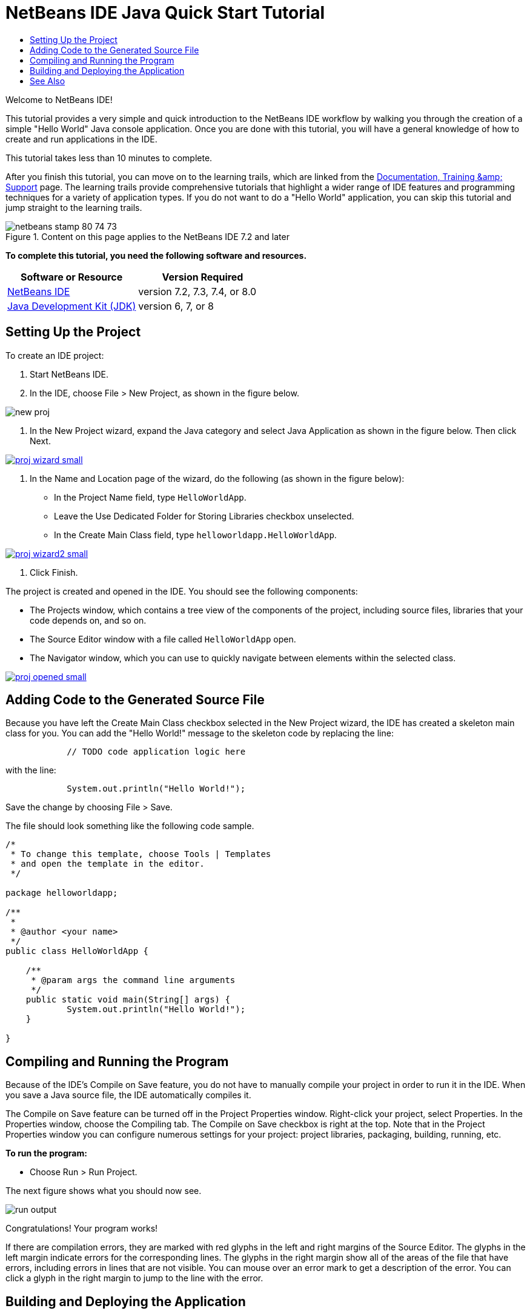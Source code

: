 // 
//     Licensed to the Apache Software Foundation (ASF) under one
//     or more contributor license agreements.  See the NOTICE file
//     distributed with this work for additional information
//     regarding copyright ownership.  The ASF licenses this file
//     to you under the Apache License, Version 2.0 (the
//     "License"); you may not use this file except in compliance
//     with the License.  You may obtain a copy of the License at
// 
//       http://www.apache.org/licenses/LICENSE-2.0
// 
//     Unless required by applicable law or agreed to in writing,
//     software distributed under the License is distributed on an
//     "AS IS" BASIS, WITHOUT WARRANTIES OR CONDITIONS OF ANY
//     KIND, either express or implied.  See the License for the
//     specific language governing permissions and limitations
//     under the License.
//

= NetBeans IDE Java Quick Start Tutorial
:jbake-type: tutorial
:jbake-tags: tutorials
:jbake-status: published
:toc: left
:toc-title:
:description: NetBeans IDE Java Quick Start Tutorial - Apache NetBeans

Welcome to NetBeans IDE!

This tutorial provides a very simple and quick introduction to the NetBeans IDE workflow by walking you through the creation of a simple "Hello World" Java console application. Once you are done with this tutorial, you will have a general knowledge of how to create and run applications in the IDE.

This tutorial takes less than 10 minutes to complete.

After you finish this tutorial, you can move on to the learning trails, which are linked from the link:../../index.html[+Documentation, Training &amp; Support+] page. The learning trails provide comprehensive tutorials that highlight a wider range of IDE features and programming techniques for a variety of application types. If you do not want to do a "Hello World" application, you can skip this tutorial and jump straight to the learning trails.


image::images/netbeans-stamp-80-74-73.png[title="Content on this page applies to the NetBeans IDE 7.2 and later"]


*To complete this tutorial, you need the following software and resources.*

|===
|Software or Resource |Version Required 

|link:https://netbeans.org/downloads/index.html[+NetBeans IDE+] |version 7.2, 7.3, 7.4, or 8.0 

|link:http://java.sun.com/javase/downloads/index.jsp[+Java Development Kit (JDK)+] |version 6, 7, or 8 
|===


== Setting Up the Project


To create an IDE project:

1. Start NetBeans IDE.
2. In the IDE, choose File > New Project, as shown in the figure below.

image::images/new-proj.png[]

3. In the New Project wizard, expand the Java category and select Java Application as shown in the figure below. Then click Next.

image:::images/proj-wizard-small.png[role="left", link="images/proj-wizard.png"]

4. In the Name and Location page of the wizard, do the following (as shown in the figure below):
* In the Project Name field, type `HelloWorldApp`.
* Leave the Use Dedicated Folder for Storing Libraries checkbox unselected.
* In the Create Main Class field, type `helloworldapp.HelloWorldApp`.

image:::images/proj-wizard2-small.png[role="left", link="images/proj-wizard2.png"]

5. Click Finish.

The project is created and opened in the IDE. You should see the following components:

* The Projects window, which contains a tree view of the components of the project, including source files, libraries that your code depends on, and so on.
* The Source Editor window with a file called `HelloWorldApp` open.
* The Navigator window, which you can use to quickly navigate between elements within the selected class.

image:::images/proj-opened-small.png[role="left", link="images/proj-opened.png"]


== Adding Code to the Generated Source File

Because you have left the Create Main Class checkbox selected in the New Project wizard, the IDE has created a skeleton main class for you. You can add the "Hello World!" message to the skeleton code by replacing the line:


[source,java]
----

            // TODO code application logic here
        
----

with the line:


[source,java]
----

            System.out.println("Hello World!");
        
----

Save the change by choosing File > Save.

The file should look something like the following code sample.


[source,java]
----

/*
 * To change this template, choose Tools | Templates
 * and open the template in the editor.
 */

package helloworldapp;

/**
 *
 * @author <your name>
 */
public class HelloWorldApp {

    /**
     * @param args the command line arguments
     */
    public static void main(String[] args) {
            System.out.println("Hello World!");
    }

}

        
----


== Compiling and Running the Program

Because of the IDE's Compile on Save feature, you do not have to manually compile your project in order to run it in the IDE. When you save a Java source file, the IDE automatically compiles it.

The Compile on Save feature can be turned off in the Project Properties window. Right-click your project, select Properties. In the Properties window, choose the Compiling tab. The Compile on Save checkbox is right at the top. Note that in the Project Properties window you can configure numerous settings for your project: project libraries, packaging, building, running, etc.

*To run the program:*

* Choose Run > Run Project.

The next figure shows what you should now see.

image::images/run-output.png[]

Congratulations! Your program works!

If there are compilation errors, they are marked with red glyphs in the left and right margins of the Source Editor. The glyphs in the left margin indicate errors for the corresponding lines. The glyphs in the right margin show all of the areas of the file that have errors, including errors in lines that are not visible. You can mouse over an error mark to get a description of the error. You can click a glyph in the right margin to jump to the line with the error.


== Building and Deploying the Application

Once you have written and test run your application, you can use the Clean and Build command to build your application for deployment. When you use the Clean and Build command, the IDE runs a build script that performs the following tasks:

* Deletes any previously compiled files and other build outputs.
* Recompiles the application and builds a JAR file containing the compiled files.

*To build your application:*

* Choose Run > Clean and Build Project.

You can view the build outputs by opening the Files window and expanding the  ``HelloWorldApp``  node. The compiled bytecode file `HelloWorldApp.class` is within the `build/classes/helloworldapp` subnode. A deployable JAR file that contains the `HelloWorldApp.class` is within the `dist` node.

image::images/files-window.png[]

You now know how to accomplish some of the most common programming tasks in the IDE.

For information on how to run the application from the command line, see the link:javase-deploy.html#startapp[+Starting Your Java Application+] chapter of the Packaging and Distributing Java Applications tutorial.

link:/about/contact_form.html?to=3&subject=Feedback:%20NetBeans%20IDE%20Java%20Quick%20Start%20Tutorial[+Send Feedback on This Tutorial+]



== See Also

For information on creating and working with standard and free-form Java projects, see link:http://www.oracle.com/pls/topic/lookup?ctx=nb8000&id=NBDAG366[+Creating Java Projects+] in _Developing Applications with NetBeans IDE_.

To learn more about the IDE workflow for developing Java applications, including classpath management, see link:javase-intro.html[+Developing General Java Applications+].

For detailed instructions on how to compile and run a simple "Hello World!" application on your operating system, see the link:http://docs.oracle.com/javase/tutorial/getStarted/cupojava/index.html[+The "Hello World" Application+] lesson of the Java Tutorials.

To find information specific to the kind of applications you are developing, use the NetBeans IDE learning trail for that type of application. Each learning trail contains a series of tutorials and guides that range in scope from basic to advanced. The following learning trails are available:

|===
|* link:../../trails/java-se.html[+General Java Development +]
* link:../../trails/tools.html[+Integration with External Tools and Services +]
* link:../../trails/matisse.html[+Java GUI Applications+]
* link:../../trails/web.html[+Web Services Applications+]
* link:../../trails/java-ee.html[+Java EE &amp; Java Web Applications+]
 |

* link:../../trails/php.html[+PHP and HTML5 Applications+]
* link:../../trails/platform.html[+NetBeans Platform and Module Development+]
* link:../../trails/cnd.html[+C/C++ Applications+]
* link:../../trails/mobility.html[+Mobile Applications+]
 
|===
